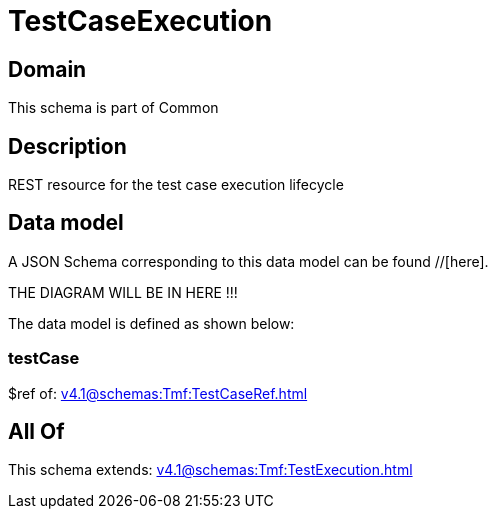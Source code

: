 = TestCaseExecution

[#domain]
== Domain

This schema is part of Common

[#description]
== Description
REST resource for the test case execution lifecycle


[#data_model]
== Data model

A JSON Schema corresponding to this data model can be found //[here].

THE DIAGRAM WILL BE IN HERE !!!


The data model is defined as shown below:


=== testCase
$ref of: xref:v4.1@schemas:Tmf:TestCaseRef.adoc[]


[#all_of]
== All Of

This schema extends: xref:v4.1@schemas:Tmf:TestExecution.adoc[]
